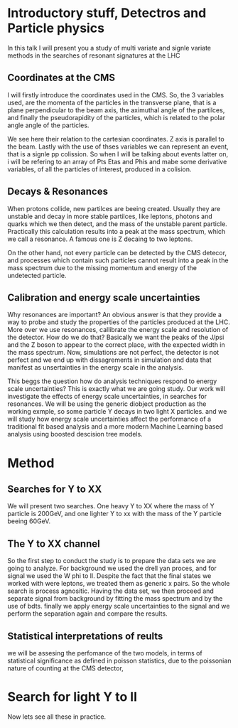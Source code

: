 * Introductory stuff, Detectros and Particle physics
In this talk I will present you a study of multi variate and signle variate methods in the searches of resonant signatures at the LHC
** Coordinates at the CMS
I will firstly introduce the  coordinates used in the CMS. So, the 3 variables used, are the momenta of the particles in the transverse plane, that is a plane perpendicular to the beam axis, the aximuthal angle of the partilces, and finally the pseudorapidity of the particles, which is related to the polar angle angle of the particles.

We see here their relation to the cartesian coordinates. Z axis is parallel to the beam.
Lastly with the use of thses variables we can represent an event, that is a signle pp colission. So when I will be talking about events latter on, i will be refering to an array of Pts Etas and Phis and mabe some derivative variables, of all the particles of interest, produced in a colision.   
** Decays & Resonances
When protons collide, new partilces are beeing created. Usually they are unstable and decay in more stable partilces, like leptons, photons and quarks which we then detect, and the mass of the unstable parent particle. Practically this calculation results into a peak at the mass spectrum, which we call a resonance. A famous one is Z decaing to two leptons.

On the other hand, not every particle can be detected by the CMS detecor, and processes which contain such particles cannot result into a peak in the mass spectrum due to the missing momentum and energy of the undetected particle.

** Calibration and energy scale uncertainties
Why resonances are important?
An obvious answer is that they provide a way to probe and study the properties of the particles produced at the LHC.
More over we use resonances, callibrate the energy scale and resolution of the detector. How do we do that?
Basically we want the peaks of the J/psi and the Z boson to appear to the correct place, with the expected width in the mass spectrum.
Now, simulations are not perfect, the detector is not perfect and we end up with dissagrements in simulation and data that manifest as unsertainties in the energy scale in the analysis. 

This beggs the question how do analysis techniques respond to energy scale uncertainties? 
This is exactly what we are going study. Our work will investigate the effects of energy scale uncertainties, in searches for resonances. We will be using the generic diobject production as the working exmple, so some particle Y decays in two light X particles. and we will study how energy scale uncertainties affect the performance of a traditional fit based analysis and a more modern Machine Learning based analysis using boosted descision tree models.

* Method
** Searches for Y to XX 
We will present two searches. One heavy Y to XX where the mass of Y particle is 200GeV, and one lighter Y to xx with the mass of the Y particle beeing 60GeV.
** The Y to XX channel
So the first step to conduct the study is to prepare the data sets we are going to analyze.
For background we used the drell yan proces, and for signal we used the W phi to ll. Despite the fact that the final states we worked with were leptons, we treated them as generic x pairs. So the whole search is process agnositic.
Having the data set, we then proceed and separate signal from background by fitting the mass spectrum and by the use of  bdts. finally we apply energy scale uncertainties to the signal and we perform the separation again and compare the results. 
** Statistical interpretations of reults
 we will be assesing the perfomance of the two models, in terms of statistical significance as defined in poisson statistics, due to the poissonian nature of counting at the CMS detector,
* Search for light Y to ll
Now lets see all these in practice.
